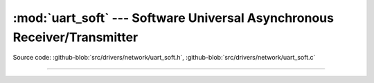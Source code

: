 :mod:`uart_soft` --- Software Universal Asynchronous Receiver/Transmitter
=========================================================================

.. module:: uart_soft
   :synopsis: Software Universal Asynchronous Receiver/Transmitter.

Source code: :github-blob:`src/drivers/network/uart_soft.h`, :github-blob:`src/drivers/network/uart_soft.c`

----------------------------------------------

.. doxygenfile:: drivers/network/uart_soft.h
   :project: simba
